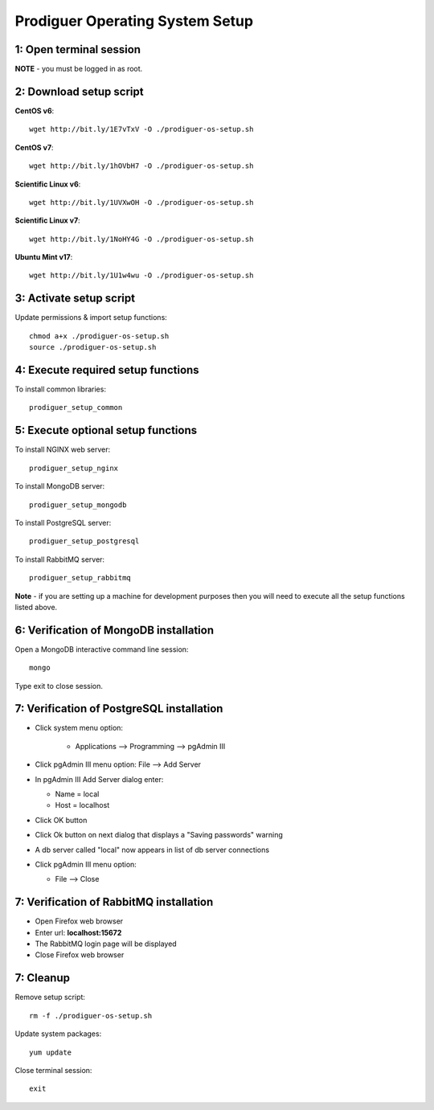 ===================================
Prodiguer Operating System Setup
===================================

1: Open terminal session
----------------------------

**NOTE** - you must be logged in as root.

2: Download setup script
----------------------------

**CentOS v6**::

	wget http://bit.ly/1E7vTxV -O ./prodiguer-os-setup.sh

**CentOS v7**::

	wget http://bit.ly/1hOVbH7 -O ./prodiguer-os-setup.sh

**Scientific Linux v6**::

	wget http://bit.ly/1UVXwOH -O ./prodiguer-os-setup.sh

**Scientific Linux v7**::

	wget http://bit.ly/1NoHY4G -O ./prodiguer-os-setup.sh

**Ubuntu Mint v17**::

	wget http://bit.ly/1U1w4wu -O ./prodiguer-os-setup.sh

3: Activate setup script
----------------------------

Update permissions & import setup functions::

	chmod a+x ./prodiguer-os-setup.sh
	source ./prodiguer-os-setup.sh

4: Execute required setup functions
----------------------------

To install common libraries::

	prodiguer_setup_common

5: Execute optional setup functions
----------------------------

To install NGINX web server::

	prodiguer_setup_nginx

To install MongoDB server::

	prodiguer_setup_mongodb

To install PostgreSQL server::

	prodiguer_setup_postgresql

To install RabbitMQ server::

	prodiguer_setup_rabbitmq

**Note** - if you are setting up a machine for development purposes then you will need to execute all the setup functions listed above.

6: Verification of MongoDB installation
----------------------------

Open a MongoDB interactive command line session::

	mongo

Type exit to close session.

7: Verification of PostgreSQL installation
----------------------------

*  Click system menu option:

	-	Applications --> Programming --> pgAdmin III

*	Click pgAdmin III menu option: File --> Add Server

*	In pgAdmin III Add Server dialog enter:

	-	Name = local

	-	Host = localhost

*	Click OK button

*  	Click Ok button on next dialog that displays a "Saving passwords" warning

*	A db server called "local" now appears in list of db server connections

*	Click pgAdmin III menu option:

	-	File --> Close

7: Verification of RabbitMQ installation
----------------------------

*  Open Firefox web browser

*  Enter url: **localhost:15672**

*  The RabbitMQ login page will be displayed

*  Close Firefox web browser

7: Cleanup
----------------------------

Remove setup script::

	rm -f ./prodiguer-os-setup.sh

Update system packages::

	yum update

Close terminal session::

	exit
